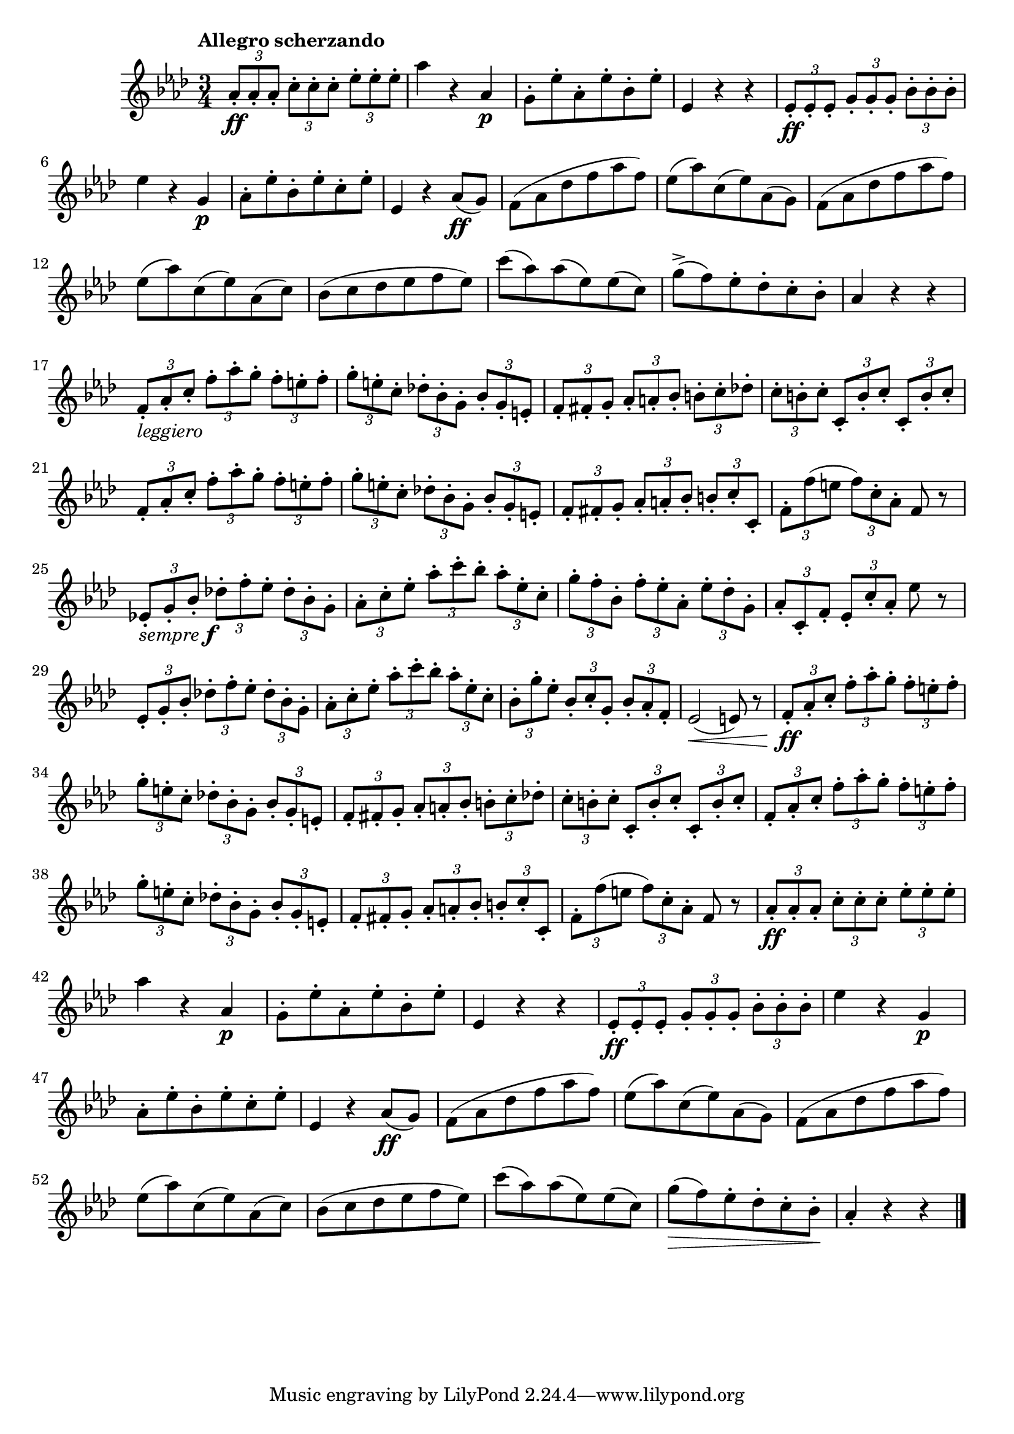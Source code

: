 \version "2.24.0"

\relative {
  \language "english"

  \transposition f

  \tempo "Allegro scherzando"

  \key a-flat \major
  \time 3/4

  \tuplet 3/2 4 { a-flat'8-. \ff a-flat-. a-flat-. c-. c-. c-. e-flat-. e-flat-. e-flat-. } |
  a-flat4 r a-flat, \p |
  g8-. e-flat'-. a-flat,-. e-flat'-. b-flat-. e-flat-. |
  e-flat,4 r r |
  \tuplet 3/2 4 { e-flat8-. \ff e-flat-. e-flat-. g-. g-. g-. b-flat-. b-flat-. b-flat-. } |
  e-flat4 r g, \p |
  a-flat8-. e-flat'-. b-flat-. e-flat-. c-. e-flat-. |
  e-flat,4 r a-flat8( \ff g) |
  f8( a-flat d-flat f a-flat f) |
  e-flat8( a-flat) c,( e-flat) a-flat,( g) |
  f8( a-flat d-flat f a-flat f) |
  e-flat8( a-flat) c,( e-flat) a-flat,( c) |
  b-flat8( c d-flat e-flat f e-flat) |
  c'8( a-flat) a-flat( e-flat) e-flat( c) |
  g'8->( f) e-flat-. d-flat-. c-. b-flat-. |
  a-flat4 r r |

  \tuplet 3/2 4 {
    f8-._\markup { \italic "leggiero" } a-flat-. c-. f-. a-flat-. g-. f-. e-. f-. |
    g8-. e-. c-. d-flat!-. b-flat-. g-. b-flat-. g-. e-. |
    f8-. f-sharp-. g-. a-flat-. a-. b-flat-. b-. c-. d-flat!-. |
    c8-. b-. c-. c,-. b'-. c-. c,-. b'-. c-. |
    f,8-. a-flat-. c-. f-. a-flat-. g-. f-. e-. f-. |
    g8-. e-. c-. d-flat!-. b-flat-. g-. b-flat-. g-. e-. |
    f8-. f-sharp-. g-. a-flat-. a-. b-flat-. b-. c-. c,-. |
  }
  \tuplet 3/2 4 { f8-. f'( e f) c-. a-flat-. } f8 r |

  \tuplet 3/2 4 {
    e-flat!8-._\markup { \italic "sempre" \dynamic "f" } g-. b-flat-. d-flat!-. f-. e-flat-. d-flat-. b-flat-. g-. |
    a-flat8-. c-. e-flat-. a-flat-. c-. b-flat-. a-flat-. e-flat-. c-. |
    g'-. f-. b-flat,-. f'-. e-flat-. a-flat,-. e-flat'-. d-flat-. g,-. |
  }
  \tuplet 3/2 4 { a-flat-. c,-. f-. e-flat-. c'-. a-flat-. } e-flat'8 r |
  \tuplet 3/2 4 {
    e-flat,8-. g-. b-flat-. d-flat!-. f-. e-flat-. d-flat-. b-flat-. g-. |
    a-flat8-. c-. e-flat-. a-flat-. c-. b-flat-. a-flat-. e-flat-. c-. |
    b-flat8-. g'-. e-flat-. b-flat-. c-. g-. b-flat-. a-flat-. f-. |
  }
  e-flat2( \< e8) r |

  \tuplet 3/2 4 {
    f8-. \ff a-flat-. c-. f-. a-flat-. g-. f-. e-. f-. |
    g8-. e-. c-. d-flat!-. b-flat-. g-. b-flat-. g-. e-. |
    f8-. f-sharp-. g-. a-flat-. a-. b-flat-. b-. c-. d-flat!-. |
    c8-. b-. c-. c,-. b'-. c-. c,-. b'-. c-. |
    f,8-. a-flat-. c-. f-. a-flat-. g-. f-. e-. f-. |
    g8-. e-. c-. d-flat!-. b-flat-. g-. b-flat-. g-. e-. |
    f8-. f-sharp-. g-. a-flat-. a-. b-flat-. b-. c-. c,-. |
  }
  \tuplet 3/2 4 { f8-. f'( e f) c-. a-flat-. } f8 r |

  \tuplet 3/2 4 { a-flat8-. \ff a-flat-. a-flat-. c-. c-. c-. e-flat-. e-flat-. e-flat-. } |
  a-flat4 r a-flat, \p |
  g8-. e-flat'-. a-flat,-. e-flat'-. b-flat-. e-flat-. |
  e-flat,4 r r |
  \tuplet 3/2 4 { e-flat8-. \ff e-flat-. e-flat-. g-. g-. g-. b-flat-. b-flat-. b-flat-. } |
  e-flat4 r g, \p |
  a-flat8-. e-flat'-. b-flat-. e-flat-. c-. e-flat-. |
  e-flat,4 r a-flat8( \ff g) |
  f8( a-flat d-flat f a-flat f) |
  e-flat8( a-flat) c,( e-flat) a-flat,( g) |
  f8( a-flat d-flat f a-flat f) |
  e-flat8( a-flat) c,( e-flat) a-flat,( c) |
  b-flat8( c d-flat e-flat f e-flat) |
  c'8( a-flat) a-flat( e-flat) e-flat( c) |
  g'8( \> f) e-flat-. d-flat-. c-. b-flat-. \! |
  a-flat4-. r r | \bar "|."
}
